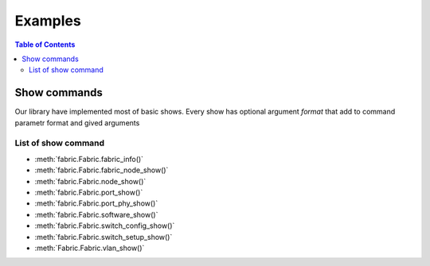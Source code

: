 Examples
***********



.. contents:: Table of Contents


Show commands
###############

Our library have implemented most of basic shows. Every show has optional argument `format` that add to command parametr format and gived arguments

List of show command
--------------------

- :meth:`fabric.Fabric.fabric_info()`
- :meth:`fabric.Fabric.fabric_node_show()`
- :meth:`fabric.Fabric.node_show()`
- :meth:`fabric.Fabric.port_show()`
- :meth:`fabric.Fabric.port_phy_show()`
- :meth:`fabric.Fabric.software_show()`
- :meth:`fabric.Fabric.switch_config_show()`
- :meth:`fabric.Fabric.switch_setup_show()`
- :meth:`Fabric.Fabric.vlan_show()`







